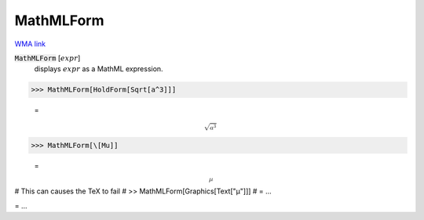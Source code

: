 MathMLForm
==========

`WMA link <https://reference.wolfram.com/language/ref/MathMLForm.html>`_


:code:`MathMLForm` [:math:`expr`]
    displays :math:`expr` as a MathML expression.





>>> MathMLForm[HoldForm[Sqrt[a^3]]]

    =
:math:`\text{<math display="block"><msqrt> <msup><mi>a</mi> <mn>3</mn></msup> </msqrt></math>}`


>>> MathMLForm[\[Mu]]

    =
:math:`\text{<math display="block"><mi>μ</mi></math>}`



# This can causes the TeX to fail
# >> MathMLForm[Graphics[Text["μ"]]]
#  = ...

= ...